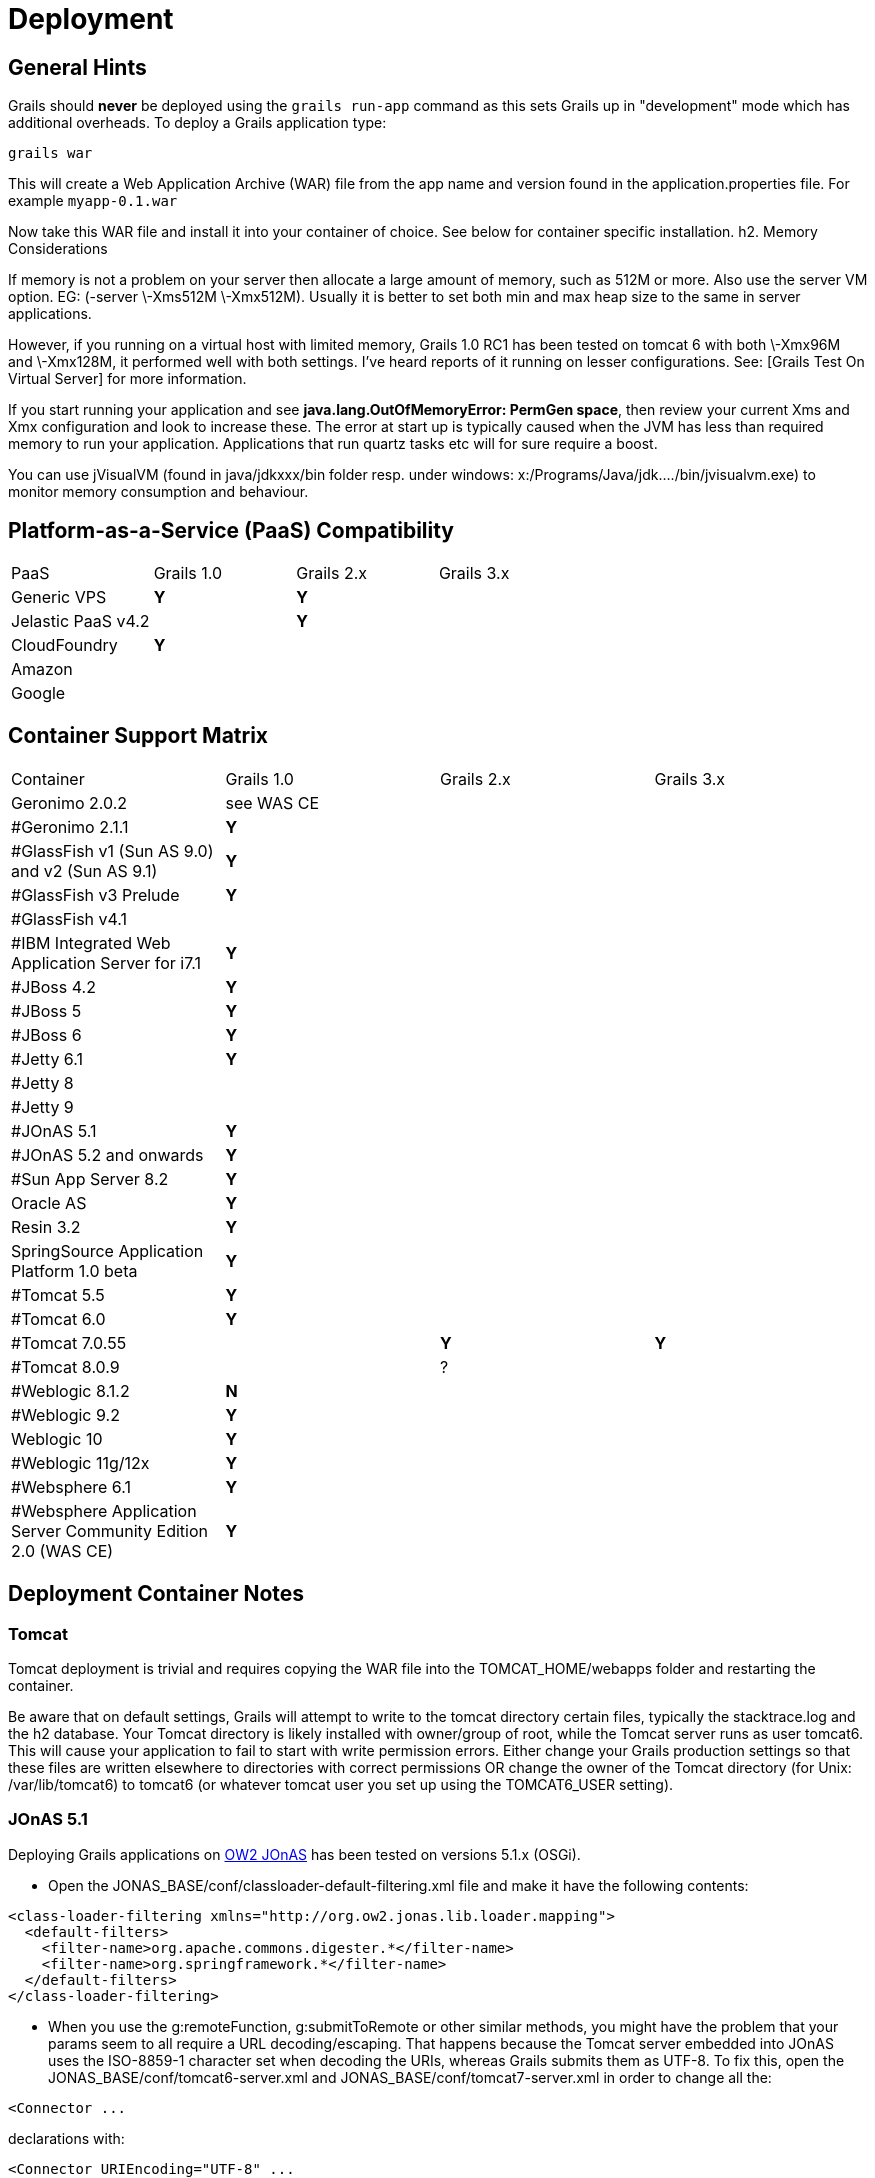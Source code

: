 = Deployment

== General Hints

Grails should *never* be deployed using the `grails run-app` command as this sets Grails up in "development" mode which has additional overheads. To deploy a Grails application type:
[source, bash]
----
grails war
----

This will create a Web Application Archive (WAR) file from the app name and version found in the application.properties file. For example `myapp-0.1.war`

Now take this WAR file and install it into your container of choice. See below for container specific installation.
h2. Memory Considerations

If memory is not a problem on your server then allocate a large amount of memory, such as 512M or more. Also use the server VM option. EG: (-server \-Xms512M \-Xmx512M). Usually it is better to set both min and max heap size to the same in server applications.

However, if you running on a virtual host with limited memory, Grails 1.0 RC1 has been tested on tomcat 6 with both \-Xmx96M and \-Xmx128M, it performed well with both settings. I've heard reports of it running on lesser configurations. See: [Grails Test On Virtual Server] for more information.

If you start running your application and see *java.lang.OutOfMemoryError: PermGen space*, then review your current Xms and Xmx configuration and look to increase these. The error at start up is typically caused when the JVM has less than required memory to run your application. Applications that run quartz tasks etc will for sure require a boost.

You can use jVisualVM (found in java/jdkxxx/bin folder resp. under windows: x:/Programs/Java/jdk..../bin/jvisualvm.exe) to monitor memory consumption and behaviour.

== Platform-as-a-Service (PaaS) Compatibility

|===
|PaaS|Grails 1.0|Grails 2.x|Grails 3.x
|Generic VPS
|*Y*
|*Y*
|
|Jelastic PaaS v4.2
|
|*Y*
|
|CloudFoundry
|*Y*
|
|
|Amazon
|
|
|
|Google
|
|
|
|===


== Container Support Matrix

|===
|Container | Grails 1.0 | Grails 2.x | Grails 3.x
|Geronimo 2.0.2
| see WAS CE
|
|
|#Geronimo 2.1.1
| *Y*
|
|
|#GlassFish v1 (Sun AS 9.0) and v2 (Sun AS 9.1)
| *Y*
|
|
|#GlassFish v3 Prelude
| *Y*
|
|
|#GlassFish v4.1
|
|
|
|#IBM Integrated Web Application Server for i7.1
|*Y*
|
|
|#JBoss 4.2
|*Y*
|
|
|#JBoss 5
|*Y*
|
|
|#JBoss 6
| *Y*
|
|
|#Jetty 6.1
|*Y*
|
|
|#Jetty 8
|
|
|
|#Jetty 9
|
|
|
|#JOnAS 5.1
|*Y*
|
|
|#JOnAS 5.2 and onwards
|*Y*
|
|
|#Sun App Server 8.2
|*Y*
|
|
|Oracle AS
|*Y*
|
|
|Resin 3.2
|*Y*
|
|
|SpringSource Application Platform 1.0 beta
|*Y*
|
|
|#Tomcat 5.5
|*Y*
|
|
|#Tomcat 6.0
| *Y*
|
|
|#Tomcat 7.0.55
|
|*Y*
|*Y*
|#Tomcat 8.0.9
|
| ?
|
|#Weblogic 8.1.2
| *N*
|
|
|#Weblogic 9.2
|*Y*
|
|
|Weblogic 10
|*Y*
|
|
|#Weblogic 11g/12x
|*Y*
|
|
|#Websphere 6.1
|*Y*
|
|
|#Websphere Application Server Community Edition 2.0 (WAS CE)
| *Y*
|
|
|===

== Deployment Container Notes

=== Tomcat

Tomcat deployment is trivial and requires copying the WAR file into the TOMCAT_HOME/webapps folder and restarting the container.

Be aware that on default settings, Grails will attempt to write to the tomcat directory certain files, typically the stacktrace.log and the h2 database.  Your Tomcat directory is likely installed with owner/group of root, while the Tomcat server runs as user tomcat6.  This will cause your application to fail to start with write permission errors.  Either change your Grails production settings so that these files are written elsewhere to directories with correct permissions OR change the owner of the Tomcat directory (for Unix: /var/lib/tomcat6) to tomcat6 (or whatever tomcat user you set up using the TOMCAT6_USER setting).


=== JOnAS 5.1

Deploying Grails applications on http://jonas.ow2.org[OW2 JOnAS] has been tested on versions 5.1.x (OSGi).

* Open the JONAS_BASE/conf/classloader-default-filtering.xml file and make it have the following contents:

[source,xml]
----
<class-loader-filtering xmlns="http://org.ow2.jonas.lib.loader.mapping">
  <default-filters>
    <filter-name>org.apache.commons.digester.*</filter-name>
    <filter-name>org.springframework.*</filter-name>
  </default-filters>
</class-loader-filtering>
----
* When you use the g:remoteFunction, g:submitToRemote or other similar methods, you might have the problem that your params seem to all require a URL decoding/escaping. That happens because the Tomcat server embedded into JOnAS uses the ISO-8859-1 character set when decoding the URIs, whereas Grails submits them as UTF-8. To fix this, open the JONAS_BASE/conf/tomcat6-server.xml and JONAS_BASE/conf/tomcat7-server.xml in order to change all the:

[source, xml]
----
<Connector ...
----

declarations with:

[source, xml]
----
<Connector URIEncoding="UTF-8" ...
----

Once you've done these your JOnAS 5.1 server is ready. Just drop your Grails WAR into the JONAS_BASE/deploy directory, no modification is required.

Please note that the usage of the java2-delegation-model options in the jonas-web.xml file are highly discouraged.

=== JOnAS 5.2 and onwards

Deploying Grails applications on http://jonas.ow2.org[OW2 JOnAS] has been tested on versions 5.2.x and the latest 5.3.x milestones (OSGi).

* When you use the g:remoteFunction, g:submitToRemote or other similar methods, you might have the problem that your params seem to all require a URL decoding/escaping. That happens because the Tomcat server embedded into JOnAS uses the ISO-8859-1 character set when decoding the URIs, whereas Grails submits them as UTF-8. To fix this, open the JONAS_BASE/conf/tomcat6-server.xml and JONAS_BASE/conf/tomcat7-server.xml in order to change all the:

[source, xml]
----
<Connector ...
----

declarations with:

[source, xml]
----
<Connector URIEncoding="UTF-8" ...
----

Once you've done that step your JOnAS 5.2+ server is ready for Grails. Just drop your Grails WAR into the JONAS_BASE/deploy directory, no modification is required.

Please note that the usage of the java2-delegation-model options in the jonas-web.xml file are highly discouraged.

=== Geronimo 2.1.1

To deploy a Grails application into Geronimo 2.1.1 (which is bundled with either Tomcat or Jetty) you will have to make a Geronimo plan (${PROJECT_HOME}/web-app/WEB-INF/geronimo-web.xml) which specifies an inverse class loader strategy:

[source, xml]
----
<?xml version="1.0" encoding="UTF-8"?>
<web-app xmlns="http://geronimo.apache.org/xml/ns/j2ee/web-1.1"
 xmlns:nam="http://geronimo.apache.org/xml/ns/naming-1.1"
 xmlns:sec="http://geronimo.apache.org/xml/ns/security-1.1"
 xmlns:sys="http://geronimo.apache.org/xml/ns/deployment-1.1">
  <sys:environment>
    <sys:moduleId>
      <sys:groupId>group_id</sys:groupId>
      <sys:artifactId>artifact_id</sys:artifactId>
      <sys:version>1.0</sys:version>
      <sys:type>war</sys:type>
    </sys:moduleId>
    <!-- For Grails to work properly we use the "parent-last" strategy : -->
    <inverse-classloading/>
  </sys:environment>
  <context-root>/YourApplication</context-root>
</web-app>
----

This is adequate for deploying to a Jetty based Geronimo application server. However, for deploying to a Tomcat based Geronimo application server, you must also delete *jta.jar* from the WAR file generated by Grails. That's it - you can now drop the WAR into ${GERONIMO_HOME}/deploy

Note: a great article on IBM developerWorks covers the topic of http://www.ibm.com/developerworks/opensource/library/os-ag-grails/[deploying Grails application on Geronimo].

=== GlassFish

To deploy a Grails application into *http://glassfish.dev.java.net[GlassFish] v1* (     Sun Java System Application Server 9.0), *Glassfish v2* (     Sun Java System Application Server 9.1 Update 1 and 2 ) and *GlassFish v3*
* Take the WAR file and drop it in the *autodeploy* directory of the domain onto which you wish to deploy. For example *$GLASSFISH_HOME/domains/domain1/autodeploy*

Or
* Invoke asadmin command as: *asadmin deploy myapp-0.1.war*
\\

Access your application at [http://localhost:8080/myapp-0.1]

To undeploy invoke : *asadmin undeploy myapp-0.1*

=== GlassFish v3 Prelude

With https://glassfish.dev.java.net/downloads/v3-prelude.html[GlassFish v3 Prelude], the user can:

- get the Grails distribution right from the Update Center (command-line, update tool, or web admin)
- use https://embedded-glassfish.dev.java.net/[GlassFish Embedded] when running *% grails run-app*
- use the *% grails war --nojars* command to create lightweight archives without the Grails jars (since they are already installed in GlassFish)

Check out this http://blogs.sun.com/alexismp/entry/screencast_from_zero_to_grails[5-minute video] to see this all in action.

For the latest on Groovy/Grails support in http://glassfish.dev.java.net[GlassFish], visit http://wikis.sun.com/display/glassfish/GroovyGrails[Groovy & Grails in GlassFish].

=== IBM Integrated Web Application Server for i7.1

You can deploy a grails app out of the box.

To increase maximum memory size, edit the /www/appserver/lwi/conf/overrides/i5javaopts.javaopt file and add a -Xmx1024m (or more) line.

The jndi DataSource name is jdbc/ProxyDS. GORM can probably only access the *DEFAULT connection ID.

=== Sun App Server 8.2

Follow the same instructions as deployment onto GlassFish above. However, Sun App Server 8.2 has a bug relating to <welcome-file-list> definitions. Essentially it routes all requests for static resources like images to the GSP servlet so a URL like:

http://localhost:8080/amazon-0.1/images/grails_logo.jpg

Goes to:

http://localhost:8080/amazon-0.1/images/grails_logo.jpg/index.gsp

There seem to be known problems with this version of Sun App Server
and a welcome file list definition.

http://forum.java.sun.com/thread.jspa?threadID=5135956&tstart=135

If you do

[source, bash]
----
grails install-templates
----

And them remove the <welcome-file-list> definition from the
src/templates/war/web.xml file

And then WAR it up and deploy Grails works fine (except for index.gsp)

You could get around the lack of an index.gsp you can replace it with a JSP or HTML redirect to a controller

=== Websphere 6.1

* Install most recent fix pack (at least 6.1.0.29) that includes [PK68016|http://www-01.ibm.com/support/docview.wss?uid=swg1PK68016]

Server JVM settings:

- In "Application servers > server > Process Definition > Java Virtual Machine" set "Generic JVM arguments" to "-Xverify:none"
- In "Application servers > server > Process Definition > Java Virtual Machine > Custom Properties", add a custom property
`name: com.ibm.ws.classloader.getInputStream.enableIOException value: true`
- In "Application servers > server > Web container > Custom Properties", add a custom property
`name: com.ibm.ws.webcontainer.invokeFiltersCompatibility value: true`

Installing Grails application:

- Access the WebSphere integrated console typically at a location like: [http://localhost:9060/ibm/console]
- Select Applications/Install New Application
- Browse for the WAR file and then enter a context path that matches the name of the WAR. For example if you have a myapp-0.1.war then enter /myapp-0.1 as the context path
- Keep clicking "Next" and then click "Finish" to complete
- Go back to Applications/Enterprise Applications select the checkbox next to the app you just installed and click the "Start" button
- You should now be able to access the application via the port you installed WebSphere's HTTP listener on. For example: [http://localhost:9080/myapp-0.1/]

==== The <g:render> tag causes a java.lang.StackOverflowError when deploying a Grails app version 1.1.1 or later on WebSphere 6.1.

Grails app version 1.1 works fine on WAS 6.1 but something happened with Grails 1.1.1 and beyond that breaks the render tag.

==== I get a org.apache.commons.logging.LogConfigurationException what happened?

When trying to load a WAR file on WAS 6 and selecting "Parent last" as the classloader option, some users report the following error:

[source, bash]
----
Caused by: org.apache.commons.logging.LogConfigurationException: The chosen
LogFactory implementation does not extend LogFactory.
Please check your configuration...
----

The following steps are reported to work in solving this problem:

- Delete commons-logging-1.1.jar from the lib directory
- Add commons-logging-adapters-1.1.jar to the lib directory
- After adding the application, modify the classloader to "Parent last."

For more information, IBM offers a 20-page PDF document on how to get commons-logging to work with WebSphere. (See also GRAILS-515.)

==== I get an error like 'java.lang.NoSuchMethodError: org.apache.tools.ant.UnknownElement: method setNamespace(Ljava/lang/String;)V not found' what do I do?

WebSphere ships with an old version of ant.jar in $WASHOME/lib
You will see errors like 'java.lang.NoSuchMethodError: org.apache.tools.ant.UnknownElement: method setNamespace(Ljava/lang/String;)V not found'.
Workaround: replace the ant.jar with a more recent version of ant (e.g. from GRAILS_HOME/lib).

==== I'm getting a 500 error code when I try to access my application

- Check that you have patched WebSphere with the latest fixpack (6.1.0.11 or later)
- Set the the property 'com.ibm.ws.webcontainer.invokefilterscompatibility' to 'true' (Servers \-> Application Servers \-> <server> \-> Web Container Settings \-> Web Container \-> Custom Properties)
- Restart WAS, the 500 should only happen now on the first page, if you append index.gsp to the URL it should work
- Create a file index.html under the webapp directory with the following content :

[source, html]
----
<html>
  <head>
    <meta HTTP-EQUIV="REFRESH" content="0; url=index.gsp">
  </head>
  <body/>
</html>
----

- Install the templates with the command :
[source, bash]
----
grails install-templates
----

- Modify the <welcome-file-list> section of the file src/templates/war/web.xml with :

[source, xml]
----
<welcome-file-list>
    <welcome-file>index.html</welcome-file>
</welcome-file-list>
----
- Repackage and redeploy your application

=== AS/400, i5/OS, IBM i Websphere

By default, on OS/400, Websphere application server uses the classic JVM. Since version 1.0, grails doesn't work with class JVM, you have to switch your websphere instance to the IBM technology for java VM, with qshell, run the following command:
/QIBM/ProdData/Websphere/AppServer/V61/edition/bin/enableJvm -jvm std32 -profile profile

=== Websphere Application Server Community Edition 2.0

WAS CE is much like Apache Geronimo. Possible errors during deployment might be connected to java version (try Sun's java 1.5) and/or conflicting libraries.

For informations about deployment plan for Geronimo, see: [http://cwiki.apache.org/GMOxDOC11/geronimo-webxml.html].

For additional informations about changing loading policy see: [http://www-1.ibm.com/support/docview.wss?uid=swg21261287].

Note that deployment at [Rak Minimarket Jakarta|http://www.minimarketrak.com/] WAS CE was not heavily tested so far!

- Create web-app/WEB-INF/geronimo-web.xml similiar to one below:
[source, xml]
----
<?xml version="1.0" encoding="UTF-8"?>
<web-app xmlns="http://geronimo.apache.org/xml/ns/j2ee/web-1.1"
 xmlns:nam="http://geronimo.apache.org/xml/ns/naming-1.1"
 xmlns:sec="http://geronimo.apache.org/xml/ns/security-1.1"
 xmlns:sys="http://geronimo.apache.org/xml/ns/deployment-1.1">
  <sys:environment>
    <sys:moduleId>
      <sys:groupId>group_id</sys:groupId>
      <sys:artifactId>artifact_id</sys:artifactId>
      <sys:version>1.0</sys:version>
      <sys:type>war</sys:type>
    </sys:moduleId>
    <hidden-classes>
      <filter>org.springframework</filter>
      <filter>org.apache.cxf</filter>
      <filter>org.apache.commons</filter>
      <filter>org.jaxen</filter>
    </hidden-classes>
  </sys:environment>
  <context-root>/YourApplication</context-root>
</web-app>
{code}
----

- Build .war file
  Execute 'grails war' at your project's folder

- Start WAS CE and login into management console

- Go to Applications->Deploy new

- As 'Archive' choose your .war file

- Click install

=== JBoss 4.2

Deploying onto JBoss 4.2 is trivial, simply start-up JBoss then drop the WAR file into the JBOSS_HOME/server/default/deploy directory (or the relevant profile you want to deploy to). JBoss will automatically deploy the Grails application which will then be accessible via something like: [http://localhost:8080/myapp-0.1]

=== JBoss 5

NOTE: The [jBoss AS plugin|http://grails.org/plugin/jbossas] is now available to help you deploy your application to your jBoss 5 and 6 servers.

Take a look at [this article|http://blog.saddey.net/2010/03/06/how-to-deploy-a-grails-application-to-jboss-5/] on deploying a Grails application to JBoss 5.

- Remove logging libs from grails because they're already supplied by Jboss - BuildConfig.groovy

[source, groovy]
----
grails.war.resources = { stagingDir ->
   for (name in ['log4j', 'slf4j', 'jcl-over-slf4j', 'jul-to-slf4j']) {
      delete {
         fileset dir: "$stagingDir/WEB-INF/lib/",
                 includes: "$name*.jar"
      }
   }
}
----

- Remove log4j configuration from web.xml, in profit to JBoss config.

Either run
[source, bash]
----
grails install-templates
----

and edit src/templates/war/web.xml and manually remove the Log4j listener element:

[source, xml]
----
<listener>
   <listener-class>org.codehaus.groovy.grails.plugins.log4j.web.util.Log4jConfigListener</listener-class>
</listener>
{code}
----

or add this code to scripts/_Events.groovy (create the file if it doesn't already exist):

[source, groovy]
----
import groovy.xml.DOMBuilder
import groovy.xml.XmlUtil
import groovy.xml.dom.DOMCategory

eventCreateWarStart = { warName, stagingDir ->

   def webXmlFile = new File(stagingDir, '/WEB-INF/web.xml')
   def wxml = DOMBuilder.parse(new StringReader(webXmlFile.text)).documentElement

   String className = 'org.codehaus.groovy.grails.plugins.log4j.web.util.Log4jConfigListener'
   use (DOMCategory) {
      def listenerNodes = wxml.'listener'
      for (n in listenerNodes) {
         if (n.'listener-class'.text() == className) {
            wxml.removeChild n
         }
      }
   }

   webXmlFile.withWriter { it << XmlUtil.serialize(wxml) }
}
----

- Deactivate some code loading in grails-app embedded hibernate -

If you got this exception

[source, bash]
----
Caused by: java.lang.NoSuchMethodException: org.hibernate.validator.ClassValidator.<init>(java.lang.Class, java.util.ResourceBundle, org.hibernate.validator.MessageInterpolator, java.util.Map, org.hibernate.annotations.common.reflection.ReflectionManager)
at java.lang.Class.getConstructor0(Class.java:2706)
at java.lang.Class.getDeclaredConstructor(Class.java:1985)
at org.hibernate.cfg.Configuration.applyHibernateValidatorLegacyConstraintsOnDDL(Configuration.java:1669)
----

Try to add this in DataSource.groovy

[source, groovy]
----
hibernate {
    validator.apply_to_ddl = false
    validator.autoregister_listeners = false
}
----

=== JBoss 6

NOTE: The http://grails.org/plugin/jbossas[jBoss AS plugin] is now available to help you deploy your application to your jBoss 5 and 6 servers.

If you have trouble deploying to JBoss 6 with the error "Error visiting resource: VFSResourceContext" you can skip scanning of that jar with a jboss-scanning.xml descriptor in the WEB-INF folder, e.g.

[source, xml]
----
<?xml version='1.0' encoding='UTF-8' ?>
<scanning xmlns='urn:jboss:scanning:1.0'>
   <path name='WEB-INF/lib/grails-datastore-gorm-*.jar'>
      <include name='org.grails.datastore' />
   </path>
</scanning>
----

You will probably also have classloader isolation issues and these can be fixed by creating web-app/WEB-INF/jboss-classloading.xml with this content:

[source, xml]
----
<?xml version="1.0" encoding="UTF-8" ?>
<classloading
   xmlns="urn:jboss:classloading:1.0"
   domain="your_war_name.war"
   export-all="NON_EMPTY"
   import-all="true"
/>
----

Unfortunately this second file requires a hard-coded war file name.

=== Resin (3.1.3)

Deploying Grails onto Resin running with Apache as frontend may cause Apache not to pass request handling to Resin for grails-like URLs such as "/controller/action/1".  Apache (and mod_caucho) considers this to be a normal physical directory access because there are no servlet mapping in the web.xml for such URLs.  To fix this problem, simply add "SetHandler caucho-request" to your .htaccess file inside your webapp's document root directory.  This will pass all URLs to caucho for processing.  This can also be done using <Location> or <LocationMatch> in your apache configuration.

=== Oracle AS

There is a great article about how to deploy onto Oracle AS here: [http://www.oracle.com/technetwork/articles/grall-grails-083750.html]

Note if you use a JNDI dataSource you need to allow parent classes to load first

=== Weblogic 8.1.2

The most important thing to remember is that this version only supports servlet spec 2.3 so you need to make sure that the web.xml uses a DTD and not the 2.4 schema. WL also doesn't adhere strictly to the servlet spec and doesn't load listeners before servlets which can cause problems where the  dispatcher cannot run because the application context hasn't been loaded. Have a look at this link for more info [http://www.jdocs.com/spring/1.2.8/org/springframework/web/context/ContextLoaderServlet.html]

=== Weblogic 9.2

Default Grails 1.1 applications fail to deploy on Weblogic 9.2 with the following exception:

[source, bash]
----
org.springframework.beans.factory.BeanCreationException: Error creating
bean with name 'pluginManager' defined in ServletContext resource
[/WEB-INF/applicationContext.xml]: Invocation of init method failed;
nested exception is java.lang.NoSuchMethodError: org.apache.tools.ant.
helper.AntXMLContext.setCurrentTargets(Ljava/utilMap;)
----

To fix this create web-app/WEB-INF/weblogic.xml similiar to one below with the <prefer-web-inf-classes> element set to true:

[source, xml]
----
<?xml version="1.0" encoding="UTF-8"?>
 <weblogic-web-app
 xmlns="http://www.bea.com/ns/weblogic/90"
 xmlns:xsi="http://www.w3.org/2001/XMLSchema-instance"
 xsi:schemaLocation="http://www.bea.com/ns/weblogic/90
   http://www.bea.com/ns/weblogic/90/weblogic-web-app.xsd">
     <container-descriptor>
         <prefer-web-inf-classes>true</prefer-web-inf-classes>
      </container-descriptor>
 </weblogic-web-app>
----

===  Weblogic 11g/12x

I have found three problems deploying my app to Weblogic.

You must make a WEB-INF/weblogic.xml file with the following minimum content:

[source, xml]
----
<?xml version="1.0" encoding="UTF-8"?>
<wls:weblogic-web-app xmlns:wls="http://xmlns.oracle.com/weblogic/weblogic-web-app" xmlns:xsi="http://www.w3.org/2001/XMLSchema-instance" xsi:schemaLocation="http://java.sun.com/xml/ns/javaee http://java.sun.com/xml/ns/javaee/web-app_2_5.xsd http://xmlns.oracle.com/weblogic/weblogic-web-app http://xmlns.oracle.com/weblogic/weblogic-web-app/1.0/weblogic-web-app.xsd">
   <wls:weblogic-version>10.3.2</wls:weblogic-version>
   <wls:context-root>wsc2</wls:context-root>
   <wls:container-descriptor>
      <wls:prefer-web-inf-classes>true</wls:prefer-web-inf-classes>
   </wls:container-descriptor>
   <wls:session-descriptor>
      <wls:cookie-name>WSC2SESSIONID</wls:cookie-name>
   </wls:session-descriptor>
</wls:weblogic-web-app>
----

I detail the errors, and [Rak|http://www.minimarketrak.com/] solutions:

==== The server does not like -0.1 context root

To select an apropiate name for your app in the weblogic server write in weblogic.xml:

[source, xml]
----
....
    <wls:context-root>wsc2</wls:context-root>
....
----

==== The server cannot find the WEB-INF/lib classes

I noticed this error thanks to this exception: **** ClassNotFoundException: org.hibernate.hql.ast.HqlToken ****
This error happens with all the packages contained by default in the Weblogic classpath like antlr.jar or hibernate-core.jar. This solution makes Weblogic prefer to look for classes in the WEB-INF/lib jars folder.

Solution:

[source, xml]
----
....
   <wls:container-descriptor>
      <wls:prefer-web-inf-classes>true</wls:prefer-web-inf-classes>
   </wls:container-descriptor>
....
----

==== The server lost the session redirecting between servlets

This happens when you login in the controller and validates user in .gsp file. For example.

Avoid this error naming the session cookie:

[source, xml]
----
....
   <wls:session-descriptor>
      <wls:cookie-name>WSC2SESSIONID</wls:cookie-name>
   </wls:session-descriptor>
....
----
